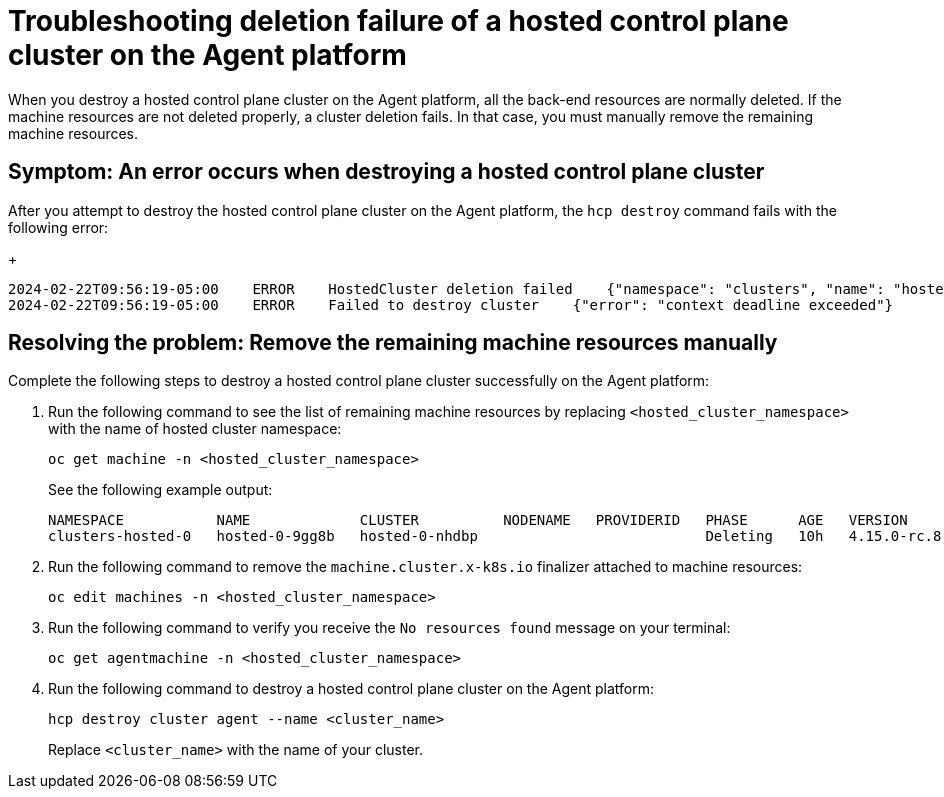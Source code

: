 [#troubleshooting-destroy-cluster-fail]
= Troubleshooting deletion failure of a hosted control plane cluster on the Agent platform

When you destroy a hosted control plane cluster on the Agent platform, all the back-end resources are normally deleted. If the machine resources are not deleted properly, a cluster deletion fails. In that case, you must manually remove the remaining machine resources.

[#symptom-destroy-cluster-fail]
== Symptom: An error occurs when destroying a hosted control plane cluster

After you attempt to destroy the hosted control plane cluster on the Agent platform, the `hcp destroy` command fails with the following error:

+
----
2024-02-22T09:56:19-05:00    ERROR    HostedCluster deletion failed    {"namespace": "clusters", "name": "hosted-0", "error": "context deadline exceeded"}
2024-02-22T09:56:19-05:00    ERROR    Failed to destroy cluster    {"error": "context deadline exceeded"}
----

[#resolving-destroy-cluster-fail]
== Resolving the problem: Remove the remaining machine resources manually

Complete the following steps to destroy a hosted control plane cluster successfully on the Agent platform:

. Run the following command to see the list of remaining machine resources by replacing `<hosted_cluster_namespace>` with the name of hosted cluster namespace:

+
----
oc get machine -n <hosted_cluster_namespace>
----

+
See the following example output:

+
----
NAMESPACE           NAME             CLUSTER          NODENAME   PROVIDERID   PHASE      AGE   VERSION
clusters-hosted-0   hosted-0-9gg8b   hosted-0-nhdbp                           Deleting   10h   4.15.0-rc.8
----

. Run the following command to remove the `machine.cluster.x-k8s.io` finalizer attached to machine resources:
+
----
oc edit machines -n <hosted_cluster_namespace>
----

. Run the following command to verify you receive the `No resources found` message on your terminal:

+
----
oc get agentmachine -n <hosted_cluster_namespace>
----

. Run the following command to destroy a hosted control plane cluster on the Agent platform:

+
----
hcp destroy cluster agent --name <cluster_name>
----

+
Replace `<cluster_name>` with the name of your cluster.
